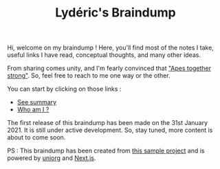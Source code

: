 #+TITLE: Lydéric's Braindump
#+SUB-TITLE: Good Luck !

Hi, welcome on my braindump ! Here, you'll find most of the notes I
take, useful links I have read, conceptual thoughts, and many other
ideas.

From sharing comes unity, and I'm fearly convinced that
[[https://www.youtube.com/watch?v=1THE-vyhk4A]["Apes together strong"]].
 So, feel free to reach to me one way or the other.

You can start by clicking on those links :
- [[file:archive][See summary]]
- [[file:./lyderic.org][Who am I ?]]


The first release of this braindump has been made on the 31st
January 2021. It is still under active development. So, stay tuned,
more content is about to come soon.



PS : This braindump has been created from [[https://github.com/rasendubi/uniorg/tree/master/examples/org-braindump][this sample project]] and is
powered by [[https://github.com/rasendubi/uniorg][uniorg]] and [[https://nextjs.org/][Next.js]].
